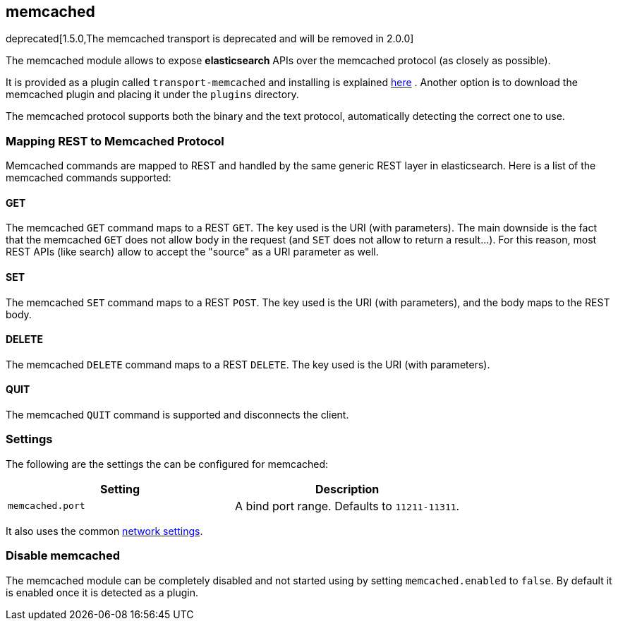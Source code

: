 [[modules-memcached]]
== memcached

deprecated[1.5.0,The memcached transport is deprecated and will be removed in 2.0.0]

The memcached module allows to expose *elasticsearch*
APIs over the memcached protocol (as closely
as possible).

It is provided as a plugin called `transport-memcached` and installing
is explained
https://github.com/elasticsearch/elasticsearch-transport-memcached[here]
. Another option is to download the memcached plugin and placing it
under the `plugins` directory.

The memcached protocol supports both the binary and the text protocol,
automatically detecting the correct one to use.

[float]
=== Mapping REST to Memcached Protocol

Memcached commands are mapped to REST and handled by the same generic
REST layer in elasticsearch. Here is a list of the memcached commands
supported:

[float]
==== GET

The memcached `GET` command maps to a REST `GET`. The key used is the
URI (with parameters). The main downside is the fact that the memcached
`GET` does not allow body in the request (and `SET` does not allow to
return a result...). For this reason, most REST APIs (like search) allow
to accept the "source" as a URI parameter as well.

[float]
==== SET

The memcached `SET` command maps to a REST `POST`. The key used is the
URI (with parameters), and the body maps to the REST body.

[float]
==== DELETE

The memcached `DELETE` command maps to a REST `DELETE`. The key used is
the URI (with parameters).

[float]
==== QUIT

The memcached `QUIT` command is supported and disconnects the client.

[float]
=== Settings

The following are the settings the can be configured for memcached:

[cols="<,<",options="header",]
|===============================================================
|Setting |Description
|`memcached.port` |A bind port range. Defaults to `11211-11311`.
|===============================================================

It also uses the common
<<modules-network,network settings>>.

[float]
=== Disable memcached

The memcached module can be completely disabled and not started using by
setting `memcached.enabled` to `false`. By default it is enabled once it
is detected as a plugin.
